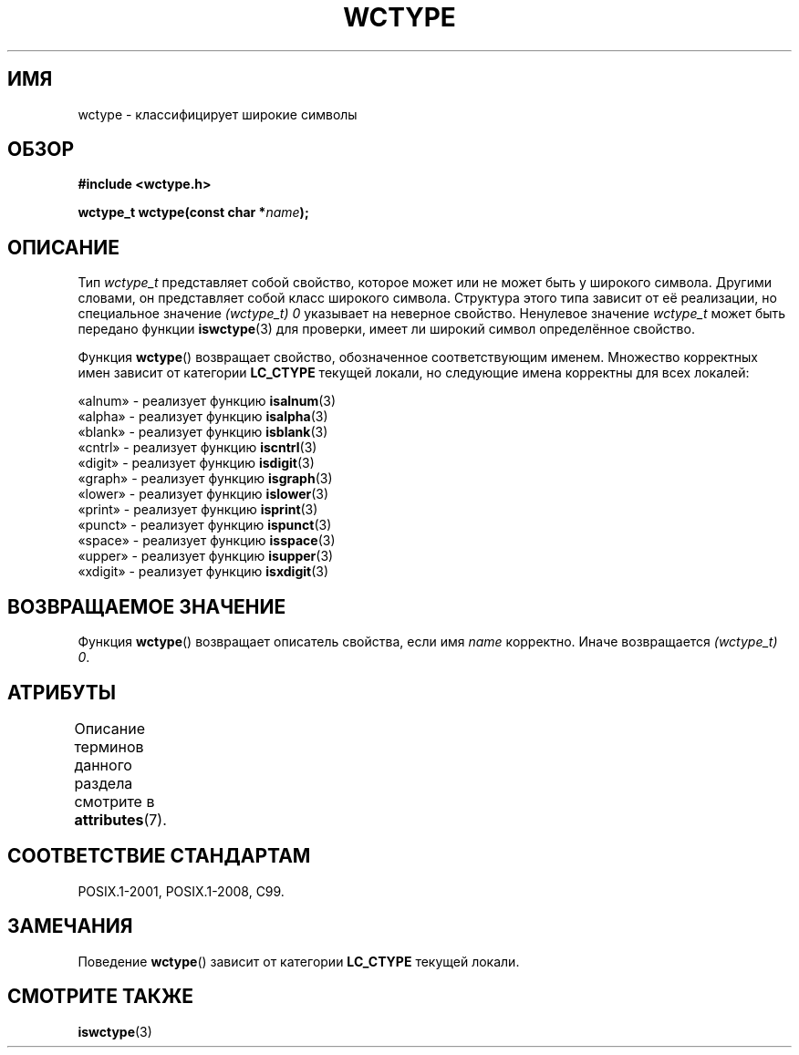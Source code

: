 .\" -*- mode: troff; coding: UTF-8 -*-
.\" Copyright (c) Bruno Haible <haible@clisp.cons.org>
.\"
.\" %%%LICENSE_START(GPLv2+_DOC_ONEPARA)
.\" This is free documentation; you can redistribute it and/or
.\" modify it under the terms of the GNU General Public License as
.\" published by the Free Software Foundation; either version 2 of
.\" the License, or (at your option) any later version.
.\" %%%LICENSE_END
.\"
.\" References consulted:
.\"   GNU glibc-2 source code and manual
.\"   Dinkumware C library reference http://www.dinkumware.com/
.\"   OpenGroup's Single UNIX specification http://www.UNIX-systems.org/online.html
.\"   ISO/IEC 9899:1999
.\"
.\"*******************************************************************
.\"
.\" This file was generated with po4a. Translate the source file.
.\"
.\"*******************************************************************
.TH WCTYPE 3 2015\-08\-08 GNU "Руководство программиста Linux"
.SH ИМЯ
wctype \- классифицирует широкие символы
.SH ОБЗОР
.nf
\fB#include <wctype.h>\fP
.PP
\fBwctype_t wctype(const char *\fP\fIname\fP\fB);\fP
.fi
.SH ОПИСАНИЕ
Тип \fIwctype_t\fP представляет собой свойство, которое может или не может быть
у широкого символа. Другими словами, он представляет собой класс широкого
символа. Структура этого типа зависит от её реализации, но специальное
значение \fI(wctype_t) 0\fP указывает на неверное свойство. Ненулевое значение
\fIwctype_t\fP может быть передано функции \fBiswctype\fP(3) для проверки, имеет
ли широкий символ определённое свойство.
.PP
Функция \fBwctype\fP() возвращает свойство, обозначенное соответствующим
именем. Множество корректных имен зависит от категории \fBLC_CTYPE\fP текущей
локали, но следующие имена корректны для всех локалей:
.PP
.nf
    «alnum» \- реализует функцию \fBisalnum\fP(3)
    «alpha» \- реализует функцию \fBisalpha\fP(3)
    «blank» \- реализует функцию \fBisblank\fP(3)
    «cntrl» \- реализует функцию \fBiscntrl\fP(3)
    «digit» \- реализует функцию \fBisdigit\fP(3)
    «graph» \- реализует функцию \fBisgraph\fP(3)
    «lower» \- реализует функцию \fBislower\fP(3)
    «print» \- реализует функцию \fBisprint\fP(3)
    «punct» \- реализует функцию \fBispunct\fP(3)
    «space» \- реализует функцию \fBisspace\fP(3)
    «upper» \- реализует функцию \fBisupper\fP(3)
    «xdigit» \- реализует функцию \fBisxdigit\fP(3)
.fi
.SH "ВОЗВРАЩАЕМОЕ ЗНАЧЕНИЕ"
Функция \fBwctype\fP() возвращает описатель свойства, если имя \fIname\fP
корректно. Иначе возвращается \fI(wctype_t) 0\fP.
.SH АТРИБУТЫ
Описание терминов данного раздела смотрите в \fBattributes\fP(7).
.TS
allbox;
lb lb lb
l l l.
Интерфейс	Атрибут	Значение
T{
\fBwctype\fP()
T}	Безвредность в нитях	MT\-Safe locale
.TE
.SH "СООТВЕТСТВИЕ СТАНДАРТАМ"
POSIX.1\-2001, POSIX.1\-2008, C99.
.SH ЗАМЕЧАНИЯ
Поведение \fBwctype\fP() зависит от категории \fBLC_CTYPE\fP текущей локали.
.SH "СМОТРИТЕ ТАКЖЕ"
\fBiswctype\fP(3)
